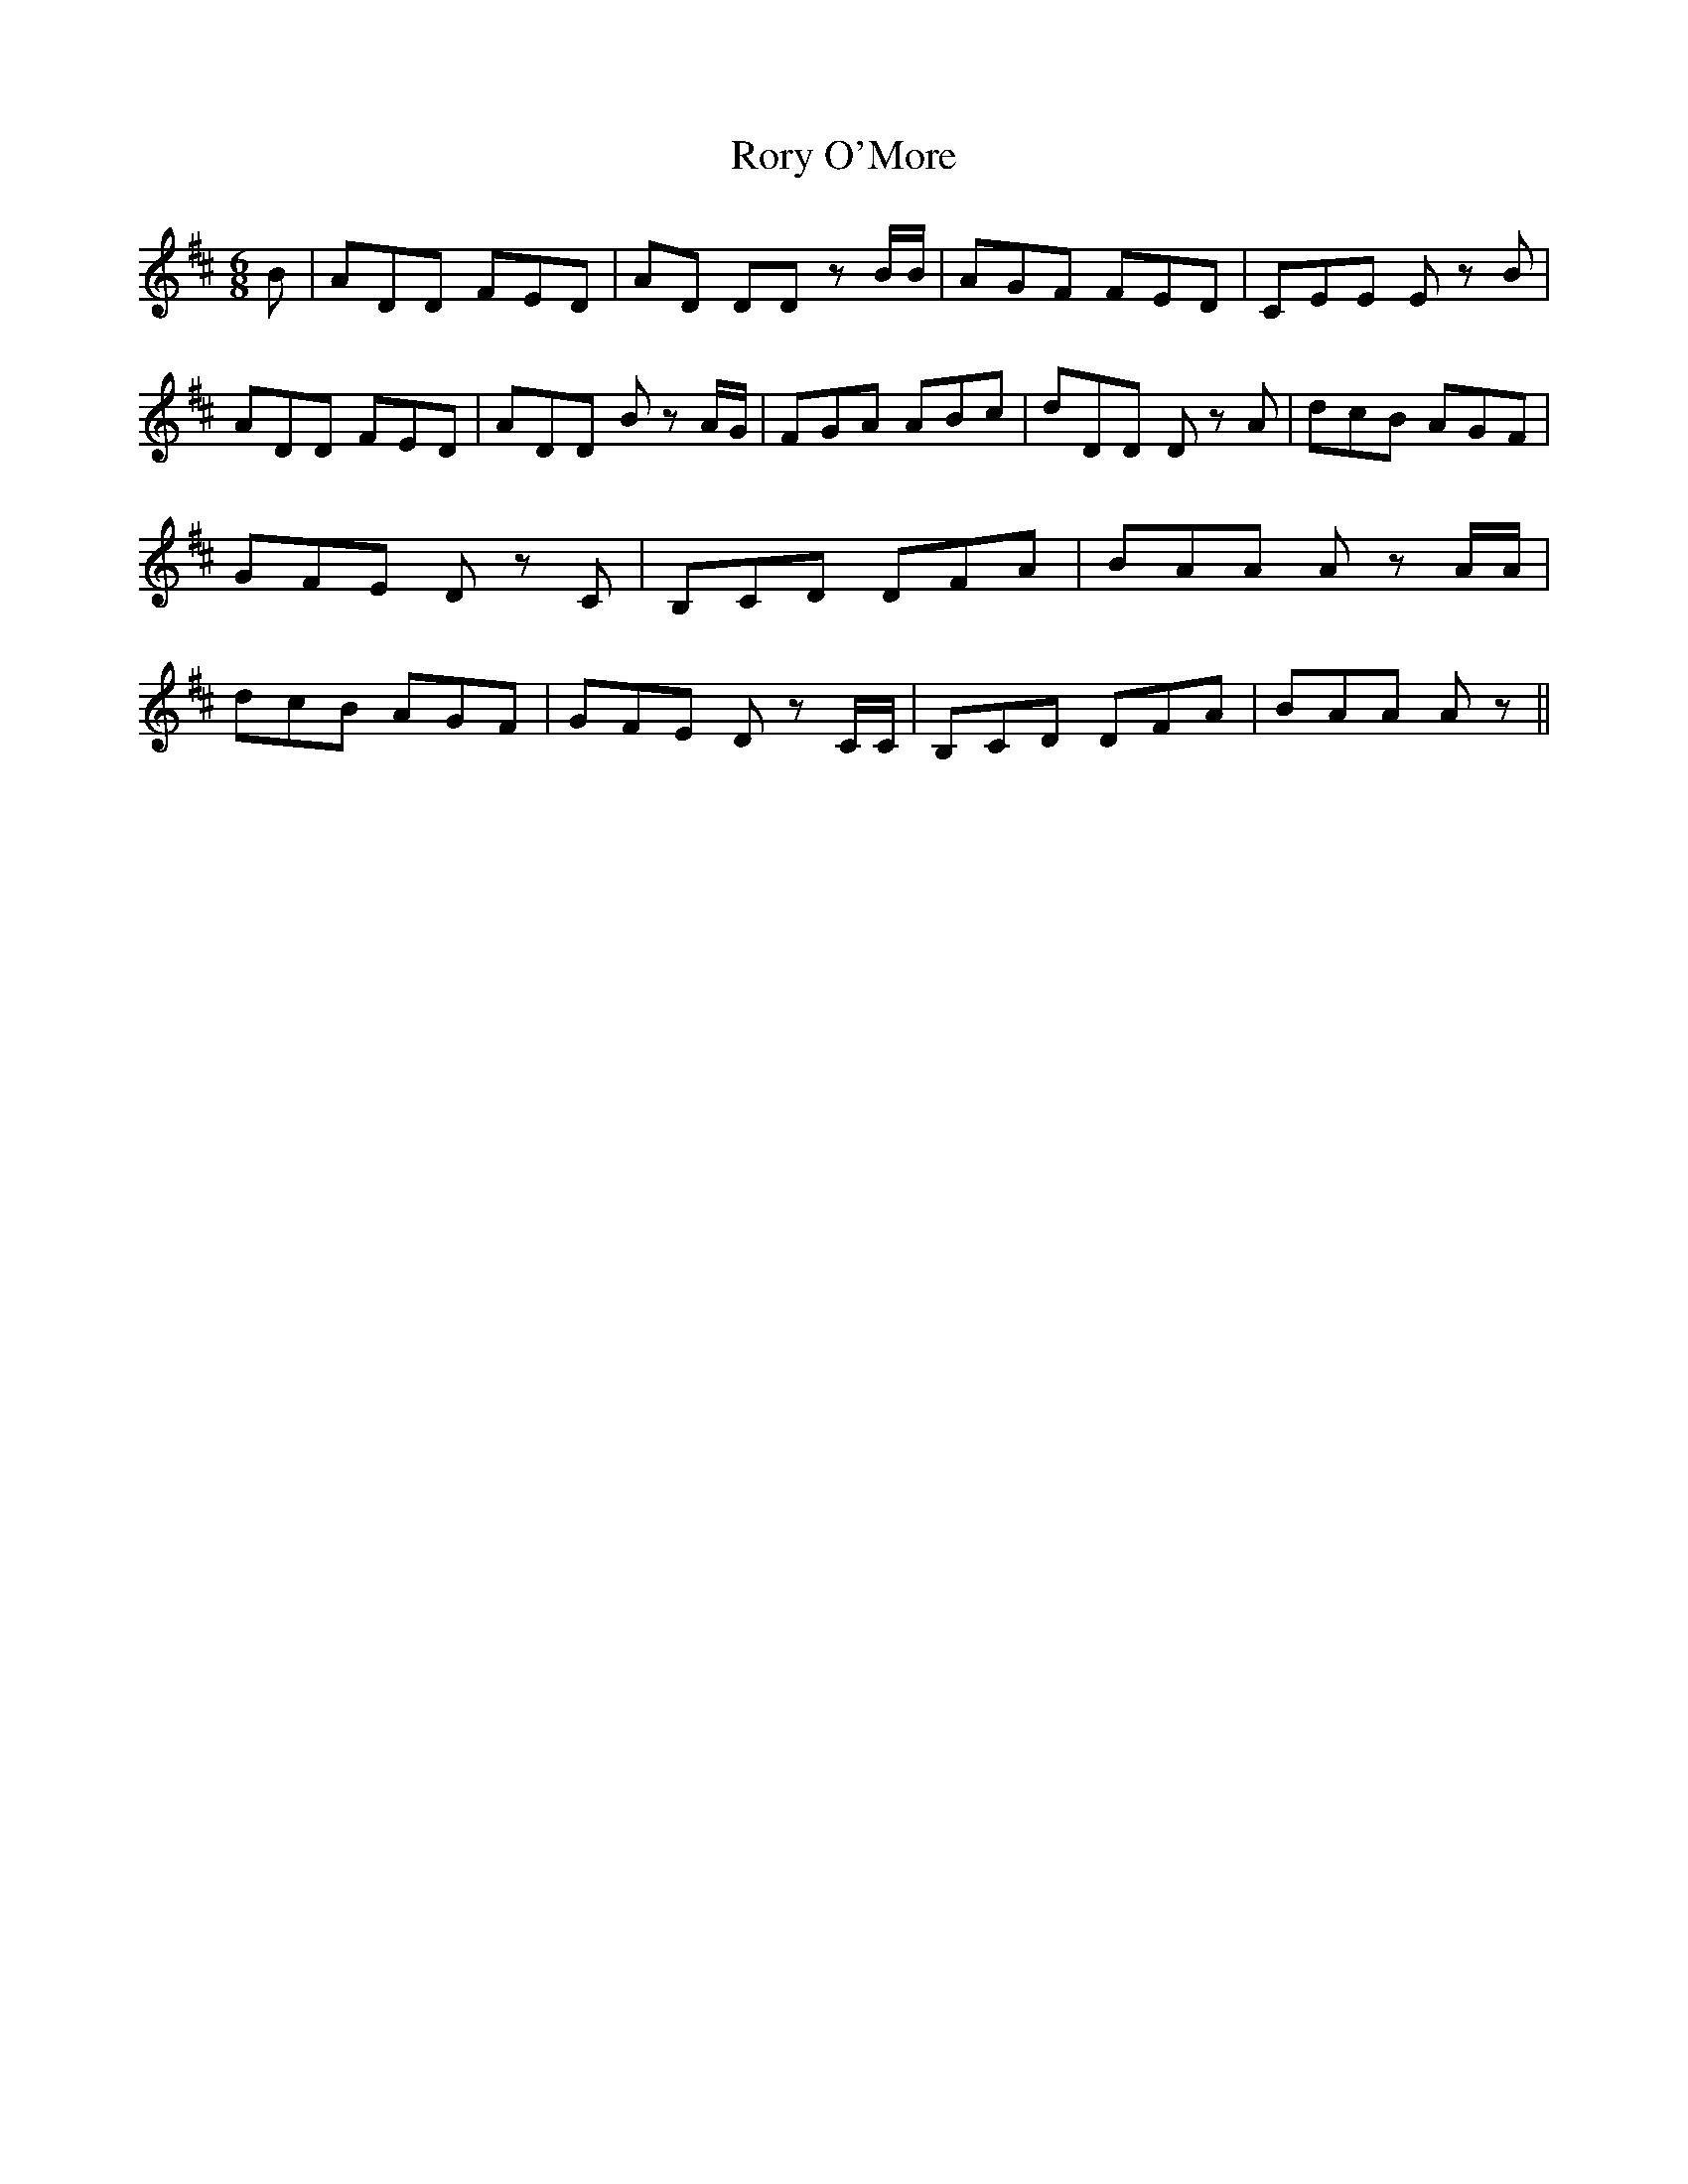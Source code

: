 % Generated more or less automatically by swtoabc by Erich Rickheit KSC
X:1
T:Rory O'More
M:6/8
L:1/8
K:D
 B| ADD FED|A-D DD z B/2B/2| AGF FED| CEE E z B| ADD FED| ADD B z A/2G/2|\
 FGA ABc| dDD D z A| dcB AGF| GFE D z C| B,CD DFA| BAA A z A/2A/2|\
 dcB AGF| GFE D z C/2C/2| B,CD DFA| BAA A z||

